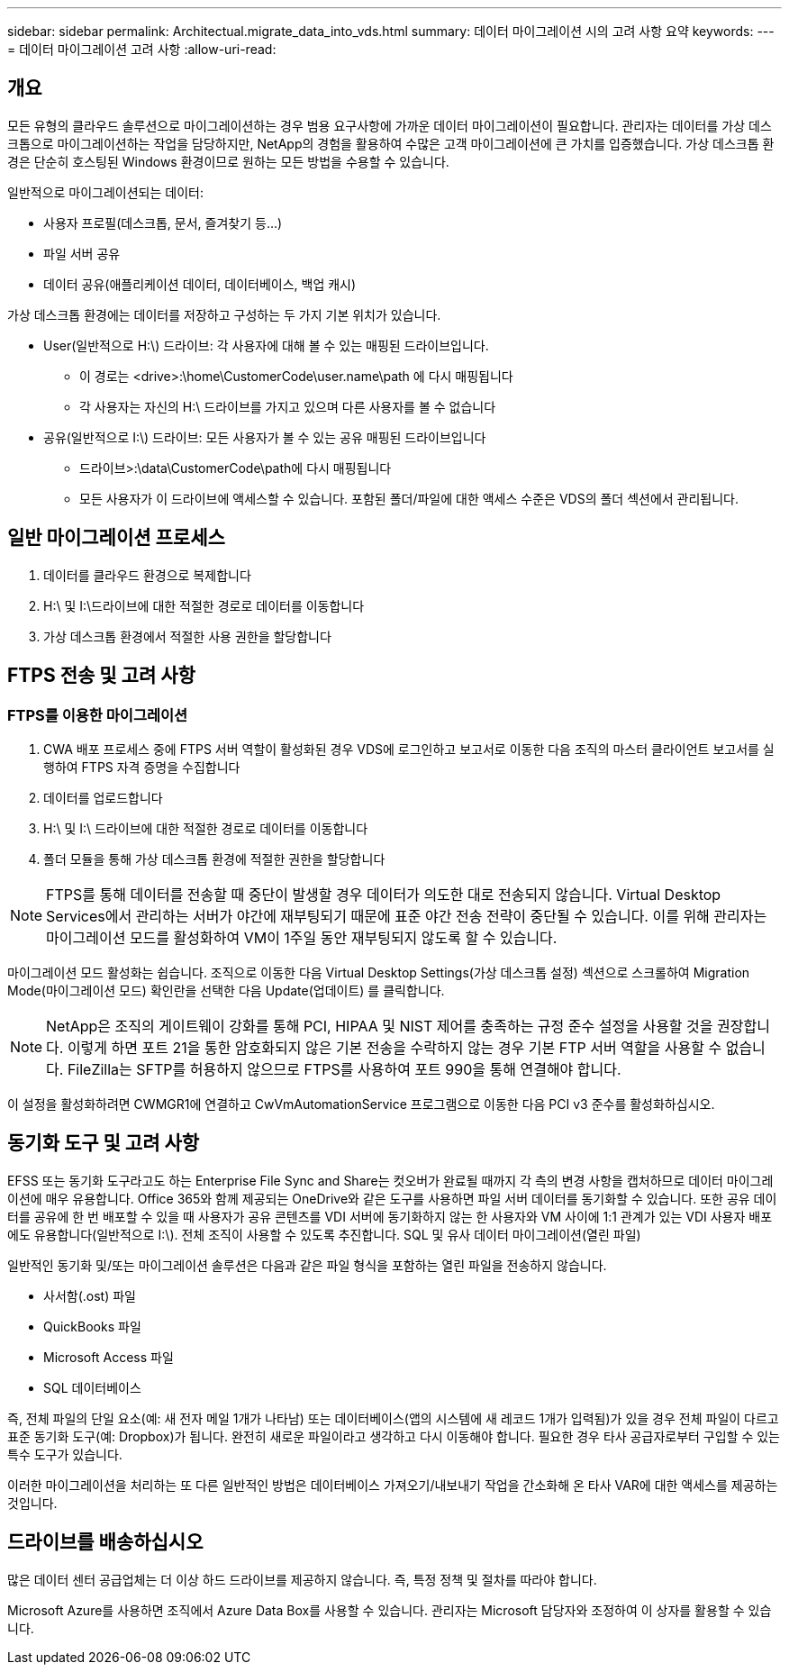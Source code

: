 ---
sidebar: sidebar 
permalink: Architectual.migrate_data_into_vds.html 
summary: 데이터 마이그레이션 시의 고려 사항 요약 
keywords:  
---
= 데이터 마이그레이션 고려 사항
:allow-uri-read: 




== 개요

모든 유형의 클라우드 솔루션으로 마이그레이션하는 경우 범용 요구사항에 가까운 데이터 마이그레이션이 필요합니다. 관리자는 데이터를 가상 데스크톱으로 마이그레이션하는 작업을 담당하지만, NetApp의 경험을 활용하여 수많은 고객 마이그레이션에 큰 가치를 입증했습니다. 가상 데스크톱 환경은 단순히 호스팅된 Windows 환경이므로 원하는 모든 방법을 수용할 수 있습니다.

.일반적으로 마이그레이션되는 데이터:
* 사용자 프로필(데스크톱, 문서, 즐겨찾기 등...)
* 파일 서버 공유
* 데이터 공유(애플리케이션 데이터, 데이터베이스, 백업 캐시)


.가상 데스크톱 환경에는 데이터를 저장하고 구성하는 두 가지 기본 위치가 있습니다.
* User(일반적으로 H:\) 드라이브: 각 사용자에 대해 볼 수 있는 매핑된 드라이브입니다.
+
** 이 경로는 <drive>:\home\CustomerCode\user.name\path 에 다시 매핑됩니다
** 각 사용자는 자신의 H:\ 드라이브를 가지고 있으며 다른 사용자를 볼 수 없습니다


* 공유(일반적으로 I:\) 드라이브: 모든 사용자가 볼 수 있는 공유 매핑된 드라이브입니다
+
** 드라이브>:\data\CustomerCode\path에 다시 매핑됩니다
** 모든 사용자가 이 드라이브에 액세스할 수 있습니다. 포함된 폴더/파일에 대한 액세스 수준은 VDS의 폴더 섹션에서 관리됩니다.






== 일반 마이그레이션 프로세스

. 데이터를 클라우드 환경으로 복제합니다
. H:\ 및 I:\드라이브에 대한 적절한 경로로 데이터를 이동합니다
. 가상 데스크톱 환경에서 적절한 사용 권한을 할당합니다




== FTPS 전송 및 고려 사항



=== FTPS를 이용한 마이그레이션

. CWA 배포 프로세스 중에 FTPS 서버 역할이 활성화된 경우 VDS에 로그인하고 보고서로 이동한 다음 조직의 마스터 클라이언트 보고서를 실행하여 FTPS 자격 증명을 수집합니다
. 데이터를 업로드합니다
. H:\ 및 I:\ 드라이브에 대한 적절한 경로로 데이터를 이동합니다
. 폴더 모듈을 통해 가상 데스크톱 환경에 적절한 권한을 할당합니다



NOTE: FTPS를 통해 데이터를 전송할 때 중단이 발생할 경우 데이터가 의도한 대로 전송되지 않습니다. Virtual Desktop Services에서 관리하는 서버가 야간에 재부팅되기 때문에 표준 야간 전송 전략이 중단될 수 있습니다. 이를 위해 관리자는 마이그레이션 모드를 활성화하여 VM이 1주일 동안 재부팅되지 않도록 할 수 있습니다.

마이그레이션 모드 활성화는 쉽습니다. 조직으로 이동한 다음 Virtual Desktop Settings(가상 데스크톱 설정) 섹션으로 스크롤하여 Migration Mode(마이그레이션 모드) 확인란을 선택한 다음 Update(업데이트) 를 클릭합니다.


NOTE: NetApp은 조직의 게이트웨이 강화를 통해 PCI, HIPAA 및 NIST 제어를 충족하는 규정 준수 설정을 사용할 것을 권장합니다. 이렇게 하면 포트 21을 통한 암호화되지 않은 기본 전송을 수락하지 않는 경우 기본 FTP 서버 역할을 사용할 수 없습니다. FileZilla는 SFTP를 허용하지 않으므로 FTPS를 사용하여 포트 990을 통해 연결해야 합니다.

이 설정을 활성화하려면 CWMGR1에 연결하고 CwVmAutomationService 프로그램으로 이동한 다음 PCI v3 준수를 활성화하십시오.



== 동기화 도구 및 고려 사항

EFSS 또는 동기화 도구라고도 하는 Enterprise File Sync and Share는 컷오버가 완료될 때까지 각 측의 변경 사항을 캡처하므로 데이터 마이그레이션에 매우 유용합니다. Office 365와 함께 제공되는 OneDrive와 같은 도구를 사용하면 파일 서버 데이터를 동기화할 수 있습니다. 또한 공유 데이터를 공유에 한 번 배포할 수 있을 때 사용자가 공유 콘텐츠를 VDI 서버에 동기화하지 않는 한 사용자와 VM 사이에 1:1 관계가 있는 VDI 사용자 배포에도 유용합니다(일반적으로 I:\). 전체 조직이 사용할 수 있도록 추진합니다. SQL 및 유사 데이터 마이그레이션(열린 파일)

.일반적인 동기화 및/또는 마이그레이션 솔루션은 다음과 같은 파일 형식을 포함하는 열린 파일을 전송하지 않습니다.
* 사서함(.ost) 파일
* QuickBooks 파일
* Microsoft Access 파일
* SQL 데이터베이스


즉, 전체 파일의 단일 요소(예: 새 전자 메일 1개가 나타남) 또는 데이터베이스(앱의 시스템에 새 레코드 1개가 입력됨)가 있을 경우 전체 파일이 다르고 표준 동기화 도구(예: Dropbox)가 됩니다. 완전히 새로운 파일이라고 생각하고 다시 이동해야 합니다. 필요한 경우 타사 공급자로부터 구입할 수 있는 특수 도구가 있습니다.

이러한 마이그레이션을 처리하는 또 다른 일반적인 방법은 데이터베이스 가져오기/내보내기 작업을 간소화해 온 타사 VAR에 대한 액세스를 제공하는 것입니다.



== 드라이브를 배송하십시오

많은 데이터 센터 공급업체는 더 이상 하드 드라이브를 제공하지 않습니다. 즉, 특정 정책 및 절차를 따라야 합니다.

Microsoft Azure를 사용하면 조직에서 Azure Data Box를 사용할 수 있습니다. 관리자는 Microsoft 담당자와 조정하여 이 상자를 활용할 수 있습니다.
